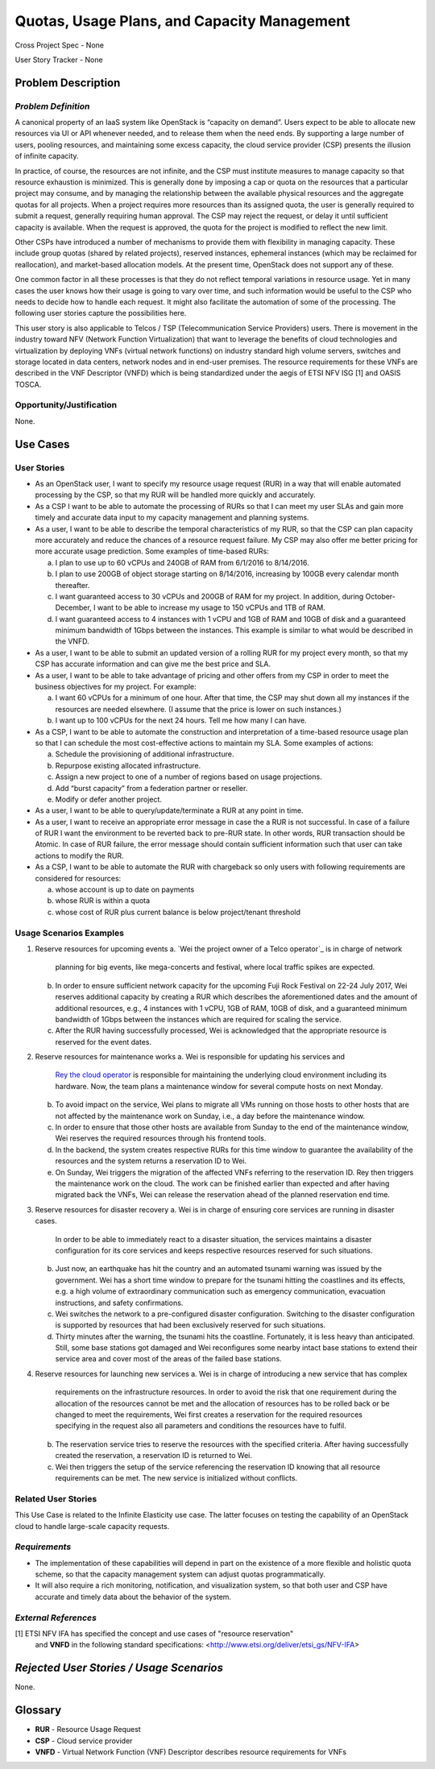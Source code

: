 Quotas, Usage Plans, and Capacity Management
============================================

Cross Project Spec - None

User Story Tracker - None

Problem Description
-------------------

*Problem Definition*
++++++++++++++++++++
A canonical property of an IaaS system like OpenStack is “capacity on demand”.
Users expect to be able to allocate new resources via UI or API whenever needed,
and to release them when the need ends. By supporting a large number of users,
pooling resources, and maintaining some excess capacity, the cloud service provider
(CSP) presents the illusion of infinite capacity.

In practice, of course, the resources are not infinite, and the CSP must institute measures to manage capacity so that resource exhaustion is minimized. This is generally done by imposing a cap or quota on the resources that a particular project may consume, and by managing the relationship between the available physical resources and the aggregate quotas for all projects. When a project requires more resources than its assigned quota, the user is generally required to submit a request, generally requiring human approval. The CSP may reject the request, or delay it until sufficient capacity is available. When the request is approved, the quota for the project is modified to reflect the new limit.

Other CSPs have introduced a number of mechanisms to provide them with flexibility in managing capacity. These include group quotas (shared by related projects), reserved instances, ephemeral instances (which may be reclaimed for reallocation), and market-based allocation models. At the present time, OpenStack does not support any of these.

One common factor in all these processes is that they do not reflect temporal variations in resource usage. Yet in many cases the user knows how their usage is going to vary over time, and such information would be useful to the CSP who needs to decide how to handle each request. It might also facilitate the automation of some of the processing. The following user stories capture the possibilities here.

This user story is also applicable to Telcos / TSP (Telecommunication Service
Providers) users. There is movement in the industry toward NFV (Network
Function Virtualization) that want to leverage the benefits of cloud
technologies and virtualization by deploying VNFs (virtual network functions)
on industry standard high volume servers, switches and storage located in data
centers, network nodes and in end-user premises.  The resource requirements
for these VNFs are described in the VNF Descriptor (VNFD) which is being
standardized under the aegis of ETSI NFV ISG [1] and OASIS TOSCA.

Opportunity/Justification
+++++++++++++++++++++++++
.. This section is mandatory.
.. Use this section to give opportunity details that support why
.. pursuing these user stories would help address key barriers to adoption or
.. operation.

.. Some examples of information that might be included here are applicable market
.. segments, workloads, user bases, etc. and any associated data.  Please replace
.. "None." with the appropriate data.

None.

Use Cases
---------

User Stories
++++++++++++
..  This section is mandatory. You may submit multiple
.. user stories in a single submission as long as they are inter-related and can be
.. associated with a single epic and/or function.  If the user stories are
.. explaining goals that fall under different epics/themes then please complete a
.. separate submission for each group of user stories.  Please replace "None." with
.. the appropriate data.

.. A list of user stories ideally in this or a similar format:

.. * As a <type of user>, I want to <goal> so that <benefit>

* As an OpenStack user, I want to specify my resource usage request (RUR) in a way that
  will enable automated processing by the CSP, so that my RUR will be handled more
  quickly and accurately.

* As a CSP I want to be able to automate the processing of RURs so that I can meet
  my user SLAs and gain more timely and accurate data input to my capacity management
  and planning systems.

* As a user, I want to be able to describe the temporal characteristics of my RUR,
  so that the CSP can plan capacity more accurately and reduce the chances
  of a resource request failure. My CSP may also offer me better pricing for more
  accurate usage prediction. Some examples of time-based RURs:

  a. I plan to use up to 60 vCPUs and 240GB of RAM from 6/1/2016 to 8/14/2016.
  b. I plan to use 200GB of object storage starting on 8/14/2016, increasing by 100GB every calendar month thereafter.
  c. I want guaranteed access to 30 vCPUs and 200GB of RAM for my project.
     In addition, during October-December, I want to be able to increase my usage
     to 150 vCPUs and 1TB of RAM.
  d. I want guaranteed access to 4 instances with 1 vCPU and 1GB of RAM and 10GB
     of disk and a guaranteed minimum bandwidth of 1Gbps between the instances.
     This example is similar to what would be described in the VNFD.

* As a user, I want to be able to submit an updated version of a rolling RUR for my project every month, so that my CSP has accurate information and can give me the best price and SLA.

* As a user, I want to be able to take advantage of pricing and other offers from my CSP in order to meet the business objectives for my project. For example:

  a. I want 60 vCPUs for a minimum of one hour. After that time, the CSP may shut down all my instances if the resources are needed elsewhere. (I assume that the price is lower on such instances.)
  b. I want up to 100 vCPUs for the next 24 hours. Tell me how many I can have.

* As a CSP, I want to be able to automate the construction and interpretation of a time-based resource usage plan so that I can schedule the most cost-effective actions to maintain my SLA. Some examples of actions:

  a. Schedule the provisioning of additional infrastructure.
  b. Repurpose existing allocated infrastructure.
  c. Assign a new project to one of a number of regions based on usage projections.
  d. Add “burst capacity” from a federation partner or reseller.
  e. Modify or defer another project.

* As a user, I want to be able to query/update/terminate a RUR at any point in time.

* As a user, I want to receive an appropriate error message in case the a RUR
  is not successful. In case of a failure of RUR I want the environment to be
  reverted back to pre-RUR state.
  In other words, RUR transaction should be Atomic. In case of RUR
  failure, the error message should contain sufficient information such that user
  can take actions to modify the RUR.

* As a CSP, I want to be able to automate the RUR with chargeback
  so only users with following requirements are considered for resources:

  a. whose account is up to date on payments
  b. whose RUR is within a quota
  c. whose cost of RUR plus current balance is below project/tenant threshold

Usage Scenarios Examples
++++++++++++++++++++++++
.. This section is mandatory.
.. In order to explain your user stories, if possible, provide an example in the
.. form of a scenario to show how the specified user type might interact with the
.. user story and what they might expect.  An example of a usage scenario can be
.. found at http://agilemodeling.com/artifacts/usageScenario.htm of a currently
.. implemented or documented planned solution.  Please replace "None." with the
.. appropriate data.

.. If you have multiple usage scenarios/examples (the more the merrier) you may
.. want to use a numbered list with a title for each one, like the following:

.. 1. Usage Scenario Title a. 1st Step b. 2nd Step 2. Usage Scenario Title a. 1st
.. Step b. 2nd Step 3. [...]

1. Reserve resources for upcoming events
   a. `Wei the project owner of a Telco operator`_ is in charge of network
      planning for big events, like mega-concerts and festival, where local
      traffic spikes are expected.
   b. In order to ensure sufficient network capacity for the upcoming Fuji Rock
      Festival on 22-24 July 2017, Wei reserves additional capacity by creating
      a RUR which describes the aforementioned dates and the amount of
      additional resources, e.g., 4 instances with 1 vCPU, 1GB of RAM, 10GB of
      disk, and a guaranteed minimum bandwidth of 1Gbps between the instances
      which are required for scaling the service.
   c. After the RUR having successfully processed, Wei is acknowledged that the
      appropriate resource is reserved for the event dates.

2. Reserve resources for maintenance works
   a. Wei is responsible for updating his services and
      `Rey the cloud operator`_ is responsible for maintaining the underlying
      cloud environment including its hardware. Now, the team plans a
      maintenance window for several compute hosts on next Monday.
   b. To avoid impact on the service, Wei plans to migrate all VMs running on
      those hosts to other hosts that are not affected by the maintenance work
      on Sunday, i.e., a day before the maintenance window.
   c. In order to ensure that those other hosts are available from Sunday to the
      end of the maintenance window, Wei reserves the required resources through
      his frontend tools.
   d. In the backend, the system creates respective RURs for this time window to
      guarantee the availability of the resources and the system returns a
      reservation ID to Wei.
   e. On Sunday, Wei triggers the migration of the affected VNFs referring to
      the reservation ID. Rey then triggers the maintenance work on the cloud.
      The work can be finished earlier than expected and after having migrated
      back the VNFs, Wei can release the reservation ahead of the planned
      reservation end time.

3. Reserve resources for disaster recovery
   a. Wei is in charge of ensuring core services are running in disaster cases.
      In order to be able to immediately react to a disaster situation, the
      services maintains a disaster configuration for its core services and
      keeps respective resources reserved for such situations.
   b. Just now, an earthquake has hit the country and an automated tsunami
      warning was issued by the government. Wei has a short time window to
      prepare for the tsunami hitting the coastlines and its effects, e.g. a
      high volume of extraordinary communication such as emergency
      communication, evacuation instructions, and safety confirmations.
   c. Wei switches the network to a pre-configured disaster configuration.
      Switching to the disaster configuration is supported by resources that
      had been exclusively reserved for such situations.
   d. Thirty minutes after the warning, the tsunami hits the coastline.
      Fortunately, it is less heavy than anticipated. Still, some base stations
      got damaged and Wei reconfigures some nearby intact base stations to
      extend their service area and cover most of the areas of the failed base
      stations.

4. Reserve resources for launching new services
   a. Wei is in charge of introducing a new service that has complex
      requirements on the infrastructure resources. In order to avoid the risk
      that one requirement during the allocation of the resources cannot be met
      and the allocation of resources has to be rolled back or be changed to
      meet the requirements, Wei first creates a reservation for the required
      resources specifying in the request also all parameters and conditions
      the resources have to fulfil.
   b. The reservation service tries to reserve the resources with the specified
      criteria. After having successfully created the reservation, a reservation
      ID is returned to Wei.
   c. Wei then triggers the setup of the service referencing the reservation ID
      knowing that all resource requirements can be met. The new service is
      initialized without conflicts.

.. _Rey the cloud operator: http://docs.openstack.org/contributor-guide/ux-ui-guidelines/ux-personas/cloud-ops.html

Related User Stories
++++++++++++++++++++
.. This section is mandatory.
.. If there are related user stories that have some overlap in the problem domain or
.. that you perceive may partially share requirements or a solution, reference them
.. here.

This Use Case is related to the Infinite Elasticity use case. The latter focuses on testing the capability of an OpenStack cloud to handle large-scale capacity requests.

*Requirements*
++++++++++++++
.. This section is optional.  It might be useful to specify
.. additional requirements that should be considered but may not be
.. apparent through the user story and usage examples.  This information will help
.. the development be aware of any additional known constraints that need to be met
.. for adoption of the newly implemented features/functionality.  Use this section
.. to define the functions that must be available or any specific technical
.. requirements that exist in order to successfully support your use case. If there
.. are requirements that are external to OpenStack, note them as such. Please
.. always add a comprehensible description to ensure that people understand your
.. need.

.. * 1st Requirement
.. * 2nd Requirement
.. * [...]

* The implementation of these capabilities will depend in part on the existence of a more flexible and holistic quota scheme, so that the capacity management system can adjust quotas programmatically.
* It will also require a rich monitoring, notification, and visualization system, so that both user and CSP have accurate and timely data about the behavior of the system.

*External References*
+++++++++++++++++++++
.. This section is optional.
.. Please use this section to add references for standards or well-defined
.. mechanisms.  You can also use this section to reference existing functionality
.. that fits your user story outside of OpenStack.  If any of your requirements
.. specifically call for the implementation of a standard or protocol or other
.. well-defined mechanism, use this section to list them.

[1] ETSI NFV IFA has specified the concept and use cases of "resource reservation"
    and **VNFD** in the following standard specifications:
    <http://www.etsi.org/deliver/etsi_gs/NFV-IFA>

*Rejected User Stories / Usage Scenarios*
-----------------------------------------
.. This is optional
.. Please fill out this section after a User Story has been submitted as a
.. cross project spec to highlight any user stories deemed out of scope of the
.. relevant cross project spec.

None.

Glossary
--------
.. This section is optional.
.. It is highly suggested that you define any terms,
.. abbreviations that are not   commonly used in order to ensure
.. that your user story is understood properly.

.. Provide a list of acronyms, their expansions, and what they actually mean in
.. general language here. Define any terms that are specific to your problem
.. domain. If there are devices, appliances, or software stacks that you expect to
.. interact with OpenStack, list them here.

.. Remember: OpenStack is used for a large number of deployments, and the better
.. you communicate your user story, the more likely it is to be considered by the
.. project teams and the product working group.

.. Examples:
.. **reST** reStructuredText is a simple markup language
.. **TLA** Three-Letter Abbreviation is an abbreviation consisting of three letters
.. **xyz** Another example abbreviation

* **RUR** - Resource Usage Request
* **CSP** - Cloud service provider
* **VNFD** - Virtual Network Function (VNF) Descriptor describes resource requirements for VNFs

